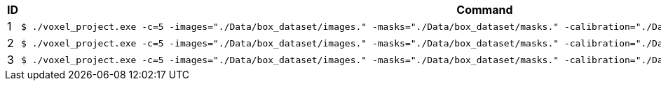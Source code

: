 [cols="~,~"]
|====
| ID | Command

| 1
a| [source,shell]
----
$ ./voxel_project.exe -c=5 -images="./Data/box_dataset/images." -masks="./Data/box_dataset/masks." -calibration="./Data/box_dataset/cameracalibration.yml -z=50"
----

| 2
a| [source,shell]
----
$ ./voxel_project.exe -c=5 -images="./Data/box_dataset/images." -masks="./Data/box_dataset/masks." -calibration="./Data/box_dataset/cameracalibration.yml -z=50 -color=1"
----

| 3
a| [source,shell]
----
$ ./voxel_project.exe -c=5 -images="./Data/box_dataset/images." -masks="./Data/box_dataset/masks." -calibration="./Data/box_dataset/cameracalibration.yml -z=50 -color=2"
----

|====